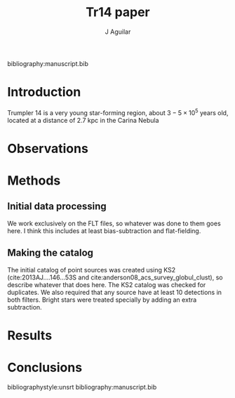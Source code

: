 #+TITLE: Tr14 paper
#+AUTHOR: J Aguilar
bibliography:manuscript.bib

* Introduction
Trumpler 14 is a very young star-forming region, about $3-5 \times 10^5$ years old, located at a distance of 2.7 kpc in the Carina Nebula 
* Observations

* Methods
** Initial data processing
   We work exclusively on the FLT files, so whatever was done to them goes here. I think this includes at least bias-subtraction and flat-fielding. 
** Making the catalog
   The initial catalog of point sources was created using KS2 (cite:2013AJ....146...53S and cite:anderson08_acs_survey_globul_clust), so describe whatever that does here.
   The KS2 catalog was checked for duplicates. We also required that any source have at least 10 detections in both filters. Bright stars were treated specially by adding an extra subtraction.

* Results

* Conclusions

bibliographystyle:unsrt
bibliography:manuscript.bib
